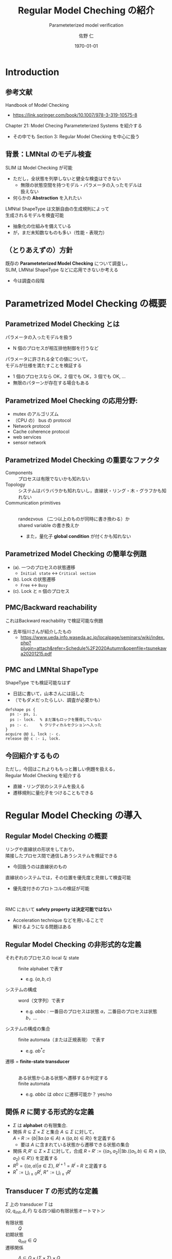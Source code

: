 # -*- Mode: org ; Coding: utf-8-unix -*-
#+TITLE: Regular Model Cheching の紹介
#+subtitle: Parameteterized model verification
#+AUTHOR: 佐野 仁
#+DATE: \today{}

# #+SETUPFILE: https://fniessen.github.io/org-html-themes/org/theme-readtheorg.setup

#+STARTUP: beamer indent showall
#+OPTIONS: H:1 toc:nil num:t
#+EXPORT_SELECT_TAGS: export
#+EXPORT_EXCLUDE_TAGS: noexport
#+LATEX_CMD: xelatex
#+LATEX_CLASS: beamer
#+LATEX_CLASS_OPTIONS: [presentation, xetex]
#+latex_header: \usepackage{style}
#+options: H:2



* Introduction

** 参考文献

   Handbook of Model Checking
   - https://link.springer.com/book/10.1007/978-3-319-10575-8


   Chapter 21: Model Checing Parameteterized Systems を紹介する
   - その中でも Section 3: Regular Model Checking を中心に扱う


** 背景：LMNtal のモデル検査

   SLIM は Model Checking が可能
   - ただし，全状態を列挙しないと健全な検査はできない
     - 無限の状態空間を持つモデル・パラメータの入ったモデルは\\
       扱えない
   - 何らかの **Abstraction** を入れたい


   LMNtal ShapeType は文脈自由の生成規則によって\\
   生成されるモデルを検査可能
   - 抽象化の仕組みを備えている
   - が，まだ未知数なものも多い（性能・表現力）


**  （とりあえずの）方針
   既存の **Parameteterized Model Checking** について調査し，\\
   SLIM, LMNtal ShapeType などに応用できないか考える
   - 今は調査の段階


* Parametrized Model Checking の概要

** Parametrized Model Checking とは

   パラメータの入ったモデルを扱う
   - N 個のプロセスが相互排他制御を行うなど


   パラメータに許される全ての値について，\\
   モデルが仕様を満たすことを検証する
   - 1 個のプロセスなら OK，2 個でも OK，3 個でも OK, ...
   - 無限のパターンが存在する場合もある


   #   仕様に関してですが，今回は safety のみを扱います


** Parametrized Moel Checking の応用分野:
   - mutex のアルゴリズム
   - （CPU の） bus の protocol
   - Network protocol
   - Cache coherence protocol
   - web services
   - sensor network


** Parametrized Model Checking の重要なファクタ

   - Components :: プロセスは有限でないかも知れない
   - Topology :: システムはバラバラかも知れないし，直線状・リング・木・グラフかも知れない
   - Communication primitives :: \mbox{}\\
     randezvous （二つ以上のものが同時に書き換わる）か\\
     shared variable の書き換えか
     - また，量化子 **global condition** が付くかも知れない



** Parametrized Model Checking の簡単な例題

   [[./images/simple-mutex.png]]

   - (a). 一つのプロセスの状態遷移
     - =Initial state= \(\longleftrightarrow\) =Critical section=
   - (b). Lock の状態遷移
     - =Free= \(\longleftrightarrow\) =Busy=
   - (c). Lock と n 個のプロセス



** PMC/Backward reachability

   これはBackward reachability で検証可能な例題
   - 去年恒川さんが紹介したもの
     - https://www.ueda.info.waseda.ac.jp/localpage/seminars/wiki/index.php?plugin=attach&refer=Schedule%2F2020Autumn&openfile=tsunekawa20201215.pdf


   
** PMC and LMNtal ShapeType

   ShapeType でも検証可能なはず
   - 日誌に書いて，山本さんには話した
   - （でもダメだったらしい．調査が必要かも）


   #+BEGIN_SRC 
     defshape ps {
       ps :- ps, i.
       ps :- lock.  % まだ誰もロックを獲得していない
       ps :- c.     % クリティカルセクションへ入った
     }
     acquire @@ i, lock :- c.
     release @@ c :- i, lock.
   #+END_SRC

   
** 今回紹介するもの

   ただし，今回はこれよりももっと難しい例題を扱える，\\
   Regular Model Checking を紹介する
   - 直線・リング状のシステムを扱える
   - 遷移規則に量化子をつけることもできる


* Regular Model Checking の導入

** Regular Model Checking の概要
   

   リングや直線状の形状をしており，\\
   隣接したプロセス間で通信しあうシステムを検証できる
   - 今回扱うのは直線状のもの



   直線状のシステムでは，その位置を優先度と見做して検査可能
   - 優先度付きのプロトコルの検証が可能


   \hspace{1em}
   
   RMC において **safety property は決定可能ではない**
   - Acceleration technique などを用いることで\\
     解けるようになる問題はある


** Regular Model Checking の非形式的な定義

   - それぞれのプロセスの local な state :: finite alphabet で表す
     - e.g. \(\{a, b, c\}\)
   - システムの構成 :: word（文字列）で表す
     - e.g. \(abbc\) : 一番目のプロセスは状態 \(a\)，二番目のプロセスは状態 \(b\)，...
   - システムの構成の集合 :: finite automata（または正規表現） で表す
     - e.g. \(ab^*c\)
   - 遷移 = **finite-state transducer** :: \mbox{}\\
     ある状態からある状態へ遷移するか判定する\\
     finite automata
     - e.g. \(abbc\) は \(abcc\) に遷移可能か？ \thusmark yes/no


** 関係 \(R\) に関する形式的な定義

   - \(\Sigma\) は **alphabet** の有限集合.
   - 関係 \(R \subseteq \Sigma \times \Sigma\) と集合 \(A \subseteq \Sigma\) に対して，\\
     \(A \circ R := \{b | \exists a. (a \in A) \land ((a, b) \in R)\}\) を定義する
     - 要は \(A\) に含まれている状態から遷移できる状態の集合
   - 関係 \(R, R' \subseteq \Sigma \times \Sigma\) に対して，合成
     \(R \circ R' := \{(a_1, a_2) | \exists b. ((a_1, b) \in R) \land ((b, a_2) \in R')\}\)
     を定義する
   - \(R^0 = \{(a, a) | a \in \Sigma\}\), \(R^{i + 1} = R^i \circ R\) と定義する
   - \(R^* := \bigcup_{i \geq 0} R^i\), \(R^+ := \bigcup_{i \geq 1} R^i\) 


** Transducer \(T\) の形式的な定義
   
   \(\Sigma\) 上の transducer \(T\) は \\
   \((Q, q_{init}, \Delta, F)\) なる四つ組の有限状態オートマトン
   - 有限状態 :: \(Q\)
   - 初期状態 :: \(q_{init} \in Q\)
   - 遷移関係 :: \(\Delta \subseteq Q \times (\Sigma \times \Sigma) \times Q\)
     - \((\Sigma \times \Sigma)\) なのは，入力に alphabet を二つ受け取って，状態遷移するから
   - 受理状態 :: \(F \subseteq Q\)



** 例題：トークンパッシング

   [[./images/token-example.png]]


   トークン =t= を左から右に垂れ流すだけの例題
   - 初期状態では一番左のみ =t= が存在する
   - =t= を一つ右にずらす遷移を認める transducer も定義



** Transducer \(T\) が受理するもの
   
   Transducer は \((\Sigma \times \Sigma)\) 上の有限長の列 \\
   \((a_1, b_1)(a_2, b_2) \dots (a_n, b_n)\) を受理する
   - Transducer が受理するものを言語 \(L(T)\) と呼ぶ
   - また，Transducer が受理するものを =unzip= した二つの文字列は \\
     Regular relation \(R(T)\) であると定義する
     - \((a_1, b_1) \dots (a_n, b_n) \in L(T)\) なら，\((a_1 \dots a_n, b_1 \dots b_n) \in R(T)\)
     - システムの遷移関係を表す



** 例題：トークンパッシングにおける transducer

   #+ATTR_LATEX: :width 0.7\textwidth
   [[./images/four-transducer.png]]

   
   # 例題における transducer

   - \(\rho_1, \dots, \rho_4\) :: 
     Transducer にそれぞれ異なる入力を与えて\\
     走らせた結果
   - わかること :: 
     システムには \dots
     1. \((t, n)(n, t)(n, n)(n, n)(n, n)\) という遷移が許される
	- \((tnnnn, ntnnn) \in R(T)\)
     2. \((n, n)(t, n)(n, t)(n, n)(n, n)\) という遷移も OK
	- \((ntnnn, nntnn) \in R(T)\) は OK
     3. \dots


** Regular relation \(R(T)\) に関する略記法
   
   - \((R(T))^+\) の代わりに，\(R^+(T)\) と書くことにする
   - 同様に，\(R^+(T), R^*(T), R^i(T)\) と書く


** 例題：トークンパッシングの \(R(T)\) の推移

   #+ATTR_LATEX: :width 0.7\textwidth
   [[./images/four-transducer.png]]

   # 例題における transducer

   \((tnnnn, ntnnn), (ntnnn, nntnn), \dots, (nnntn, nnnnt) \in R(T)\)
   - 従って， \((tnnnn, nnnnt) \in R^4(T)\)




* Acceleration Techniques の導入

** RMC でそもそも何をしたいのか

   RMC の一般的な課題は，\\
   Transducer relation から推移閉包を求めること
   - transducer \(T\) から，\(R(T^+) = R^+(T)\) となる \(T^+\) を求めたい
   - 要は到達可能な全ての状態への遷移を受理する \\
     transducer が知りたい

     \(T^+\) さえ求まれば，到達可能な状態に \\
     仕様を満たさないものが存在しないか（safe）が判定できる
     - 次ページから
       

** RMC での Safety の検証

   # safety 到達可能性問題が解ければ良い

   # RMC の一般的なフレームワーク

   入力
   - 初期状態 :: regular set of initial configuration \(I\)
   - 違反状態 :: regular set of bad configuration \(B\)
   - 遷移規則 :: transducer \(T\)

   を与えられて，
   - \(I\) から \(R(T)\) を辿って，
     \(B\) へ到達できるパスが存在するか？
   を計算する


** 例題：トークンパッシング

   [[./images/token-example.png]]


   regular set of initial configuration \(I\) は
   - \(t n^*\)


   regular set of bad configuration \(B\) は
   - \((t + n)^* t (t + n)^* t (t + n)\)
   - トークンが二つ以上ある状態はエラー



** RMC のフレームワークについてもう少し詳しく

   RMC は
   1. \(Inv = I \circ R^*(T)\) を計算して
   2. \(Inv \cup B = \emptyset\) であるかを確認する


   \(R^*(T) = \{(a, a) | a \in \Sigma\} \cup R(T^+)\) なので
   **\(T^+\) さえ計算できれば良い**


   Transducer \(T\) が与えられた時に，\(R^+(T)\) は一般に計算不可能
   - そもそも有限でない可能性もある
   - なので，（\(R^+(T)\) ではなく）\(T^+\) を計算する手法，\\
     **Acceleration** を紹介する


** 例題： transducer の推移

   [[./images/3-transducer.png]]

   例題において，\(T^n\) は n 回トークンが右に伝わるような遷移

   transducer \(T^3\) は上図のようになる
   - トークンを三つ右にずらす遷移（を受理する）
   - \((n^* \; tnn \; n^*, n^* \; nnt \; n^*) = R^3(T) = R(T^3)\)



** 例題における推移閉包
   

   [[./images/n-transitive-transducer.png]]

   \(T^+\) はトークンが一回以上右に伝わるような全ての遷移（を受理する）
   - \((n^* \; t \; n^* \; n^* , n^* \; n^* \; t \; n^*) = R^+(T) = R(T^+)\)



** 推移の計算
   
   もちろん \(T^n\) を \(n = 1, 2, 3, \dots\) について \\
   全て計算するわけにはいかない
   - \(R^+(T)\) を受理する /column transducer/ \(T^{col}\) を導入する


** Column Transducer
   
   Transducer \(T\) を与えられた時に，
   - Column transducer :: \mbox{}\\
     \(T^{col}\) は \(R^+(T)\) を受理する transducer
   - Quotienting :: \mbox{} \\
     同値関係 \(\simeq\) を定めて， \\
     同値類は代表元にまとめる（圧縮する）ことで効率化


** Column Transducer の例

   #+ATTR_LATEX: :width 0.6\textwidth
   [[./images/column-transducer.png]]

   - これを一回走らせるだけで， \\
     \(\rho_1, \rho_2, \rho_3, \rho_4\) をこの順番に実行した結果をシミュレートできる


   \(T^{col}\) の状態は \(Q\) の要素の列であり column と呼ぶ
   - 図の角丸の枠で囲んであるもの
   - column が高さ i のとき，\(T^{col}\) は \\
     \(R^i(T)\) が受理する文字列のペアを **一回実行するだけで** 受理する
   #  - 文字列の長さ \(k\) ステップで検証可能




** Column Transducer の形式的定義

   Transducer \(T\) が与えられたとき，
   column transducer は  \(T^{col} = (Q^{col}, q_{init}^{col}, \Delta^{col}, F^{col})\) の四つ組
   - \(Q^{col} = Q^+\) :: \(T\) の状態の空でない列の集合
   - \(q_{init}^{col} = q_{init}^+ \subseteq Q^{col}\) ::  \(T\) の初期状態の空でない列の集合
   - \(\Delta^{col} \subseteq Q^{col} \times (\Sigma \times \Sigma) \times Q^{col}\) :: は以下のように定義される
     - for any columns \(x_1 = q_1 q_2 \dots q_m\) and \(x_2 = r_1 r_2 \dots r_m\) and a pair (\(a, a')\),
     - we have \((x_1, (a, a'), x_2) \in \Delta^{col}\)
     - if there exist \(a_0, a_1, \dots, a_m\) with \(a = a_0\) and \(a' = a_m\)
     - such that \(q_i \overset{(a_{i - 1}, a_i)}{\longrightarrow_T} r_i\)
     - for \(1 \leq i \leq m\)


* Quotienting

** Quotieting のモチベーション
   Column transducer の問題は **無限の状態数を持つ** 可能性があること
   - Explicit に生成することはできない
   - \(T^{col}\) の column \(Q^{col}\) の集合を，\\
     合同関係 \(\simeq\) を用いて **商集合** で扱えば良さそう
     - これを **Quotienting** と呼ぶ



** Left/right-copying 

   状態 \(q \in Q\) は以下のような場合に **left-copying** という

   全ての次のような遷移
   - \(q_{init} \overset{(a_0, a'_0)}{\longrightarrow_T} q_1 \overset{(a_1, a'_1)}{\longrightarrow_T} \dots \overset{(a_{n-1}, a'_{n-1})}{\longrightarrow_T} q_n\)
   - ただし \(q_n = q\)
     について，
     - \(a_i = a'_i\) for all \(i \in \{0, 1, \dots, n - 1\}\)


   \hspace{1em}


   right-copying も同様に定義する

** left/right-copying な状態の表現
     

   要するに，left-copying の状態の prefix はただ入力を出力へコピーして流すだけ

   - left-copying な状態を \(q_L\)，
   - right-copying な状態を \(q_R\)，
   - left/right-copying な状態の集合を \(Q^{copy}\)
     と表す


** 合同関係 \(\simeq\) の定義

     
   こうした **ただコピーするだけのもの** を無視して\\
   等価性を判定するというのが今回採用する同値関係
   - 例えば，
     \(q_L q_L x q_R\)
     は
     \(q_L x q_R q_R\)
     と合同である



** \(\simeq\) 上の同値類の形式的定義

   \(\simeq\) 上の同値類は \(e_1 e_2 \dots e_n\) の形をした **正規表現** で表す
   - ただし，\(e_i\) は以下の3つのうちのどれかの形になる

     1. \(q_L^+\), for some left-copying state \(q_L\)

     2. \(q_R^+\), for some left-copying state \(q_R\)

     3. \(q\), for some state \(q\) which is neither left/right-copying


   - さらに，冗長な表現は許さない
     - left/right copying かつ，\\
       構文的に等しい正規表現 \(e_i\) が連続して現れるということはない


   もちろん well-formed になっている
   - 同じもの（同値類）は同じ表現（代表元）に落ちるはず



** \(\simeq\) 上の同値類の形式的定義

   column \(x\) について，\([x]_\simeq\) で \(x\) の同値類を表す
   - \(X, Y\), etc で column の同値類の集合（商集合）を表す



* Quotient Transducer の導入

** Quotient Transducer の概要
      
   \(Q^{col}\) 上の同値関係 \(\simeq\) も定義できたので，\\
   この同値関係を使って，また transducer を定義する
   - 要するに， **各々の状態が正規表現である automata** を構築する


**  Quotient Transducer の形式的定義
      
   **Quotient transducer** は \(T^\bullet = (Q^\bullet, q_{init}^\bullet, \Delta^\bullet, F^\bullet)\) の四つ組
   - \(Q^\bullet \subseteq Q^{col}/_{\simeq}\) :: columns の同値類の集合
   - \(q_{init}^\bullet = q_{init}^+\) :: 初期状態の同値類の集合
     - ただし，初期状態は left-copying だと仮定する
   - \(\Delta^\bullet \subseteq Q^\bullet \times (\Sigma \times \Sigma) \times Q^\bullet\) ::
     以下のように定義される遷移
     - For any columns \(x,x'\) and symbols \(a,a'\),
     - if \((x,(a,a'),x') \in \Delta\)
     - then \(([x]_\simeq, (a, a'), [x']_\simeq) \in \Delta^\bullet\).
   - \(F^\bullet = F^{col}/_\simeq\) :: 同値関係 \(\simeq\) で \(F^{col}\) を分割したもの



** Quotient Transducer の生成

   \(T^{col}\) ，つまり \(R^+(T)\)，と同じものを受理する transducer を生成したい
   - ただし，\(T^\bullet\) が **finite state transducer かはわからない**
     - 無限に発散するかも
   - （仕方がないので） \(T^\bullet\) が \\
     finite state であった場合には停止する手続きを考える
     - つまり，この手法は **完全ではない** （アルゴリズムではない）



** 前提とする定義：演算子

   1. 状態 \(q \in Q\) に対して \(q^\oplus\) を以下のように定義する
      - \(q \in Q^{copy}\) なら \(q^\oplus := q^+\)
      - \(q \in Q^{copy}\) でないなら \(q^\oplus := q\)

   2. 演算子 \(\star\) を以下のように同値類の結合と定義する
      - \([x]_\simeq \star [y]_\simeq = [x \cdot y]_\simeq\)
      - ただし， \( \cdot \) は column を結合する演算子
      - より正確な定義は次ページ


   あとで例も出します


** \(\star\) の正確な定義

   2 に関してもっと正確には
   - colum の同値類を正規表現 \(e_1 \dots e_n\), \(f_1 \dots f_m\) で表現したとき
   - \((e_1 \dots e_n) \star (f_1 \dots f_m)\) は
     - \(e_n, f_1\) が両方とも left/right-copying な状態 \(q\) の \(q^+\)
       と等しい場合は，
       \(e_1 \dots e_n \cdot f_2 \dots f_m\)
     - そうではない場合は
       \(e_1 \dots e_n \cdot f_1 \dots f_m\)


   あとで例も出します


** Quotient transducer の遷移規則
   
   同値類の集合 \(X, Y\) について，以下のどちらか満たすとき，
   \(X \overset{(a, b)}{\longrightarrow_\bullet} Y\) と帰納的に定義する
   1. \(x \overset{(a, a')}{\longrightarrow_T} y\),
      \(X = x^\oplus\) かつ \(Y = y^\oplus\)
   2. \(X = X_1 \star X_2\), \(Y = Y_1 \star Y_2\),
      \(X \overset{(a, b)}{\longrightarrow_\bullet} X\) かつ
      \(Y \overset{(b, a')}{\longrightarrow_\bullet} Y\)


   あとで例も出します

   
** 例題：トークンパッシング

   [[./images/token-example.png]]

   1. \(q_L^+ \overset{(t, n)}{\longrightarrow_T} q\) から
      \(q_L^\oplus \overset{(t, n)}{\longrightarrow_T} q^\oplus\) なので
      \(q_L^+ \overset{(t, n)}{\longrightarrow_\bullet} q\)

   2. \(q_L^+ \overset{(n, n)}{\longrightarrow_T} q_L^+\) から
      \(q^\oplus \overset{(n, n)}{\longrightarrow_T} q^\oplus\) なので
      \(q_L^+ \overset{(n, n)}{\longrightarrow_\bullet} q_L^+\)



** 例題：トークンパッシング

   [[./images/token-example.png]]


   3. [@3]
      \(\underbrace{q_L^+ \overset{(t, n)}{\longrightarrow_\bullet} q}_{\hspace{0.3em}\circled{1}}\)  と
      \(\underbrace{q_L^+ \overset{(n,n)}{\longrightarrow_\bullet} q_L^+}_{\hspace{0.3em}\circled{2}}\)
      から \\
      \(q_L^+ \star q_L^+ \overset{(t, n)}{\longrightarrow_\bullet} q \star q_L^+ \)  なので \\
      \(q_L^+ \overset{(t, n)}{\longrightarrow_\bullet} q q_L^+ \)



* Quotient Transducer の生成手続き

** Quotient Transducer の生成手続き

#+ATTR_LATEX: :width 0.7\textwidth      
[[./images/quoting-rmc.png]]

\footnotesize
- W はまだ遷移先を計算していない状態の同値類（= 正規表現）の集合
  - \footnotesize
    W が空になったら計算終了
  - \footnotesize
    W が空になるまで状態の同値類をポップして，\\
    \(\longrightarrow_\bullet\) の先にあるものを追加していく



** Quotient Transducer の生成手続きの適用例

1. まずは初期状態 \(q_L^+\) を W に追加
2. W から \(q_L^+\) を選択.
   1. \(q_L^+ \overset{(t,n)}{\longrightarrow_\bullet} q\) なので,
      \(q\) を W に追加,
      また， \((q_L^+, (t, n), q)\) を \(\Delta^\bullet\).
   2. \(q_L^+ \overset{(t, n)}{\longrightarrow_\bullet} q\) と
      \(q_L^+ \overset{(n,n)}{\longrightarrow_\bullet} q_L^+\)
      から
      \(q_L^+ \overset{(t, n)}{\longrightarrow_\bullet} q q_L^+ \) なので_{前に紹介した例題を参照}\\
      \(q q_L^+\) を W に追加,
      \((q_L^+ \overset{(t, n)}{\longrightarrow_\bullet} q q_L^+)\) を \(\Delta^\bullet\) に追加.
3. W から \(q\) を選択.
   1. \(q \overset{(n,t)}{\longrightarrow_\bullet} q_R^+\) なので
      \(q_R^+\) を W に追加,
      \((q, \overset{(n, t)}{\longrightarrow_\bullet}, q_R^+)\)
      を \(\Delta^\bullet\) に追加.
   2. \(q_R^+ \in F/_\simeq\) なので \(q_R^+\) を \(F^\bullet\) に追加
4. ...


** Quotient Transducer の生成手続きの適用結果

#+ATTR_LATEX: :width 0.5\textwidth      
[[./images/quoting-rmc-result.png]]

- この transducer は \((n, n)^* (t, n) (n, n)^* (n, t) (n, n)^*\) を受理する
- 正規表現の包含関係を計算するのは簡単にできるので，
  safety の検証， \((I \odot R^*(T)) \cup B = \emptyset\) かどうかの確認，はすぐにできる


* Monotomic Abstraction

** Monotomic Abstraction とは

推移閉包を正確に計算することが難しい場合は \\
**over approximation** を行う
- 次に紹介する例では，\\
  wqo を適用できるように過大近似して検証している
  - Backward reachability などが適用できる
- もちろん false positive はありうる


今回は例題を見せるだけで手法は紹介しません
   
   
** 量化子付きの RMC

全称量化付きの遷移規則を持つシステムの RMC を \\
直接行うのは難しい
- 全称量化子のことを（若干）無視して検証する
- 余計に遷移してしまうかもしれないので完全ではない
  - ただし，健全ではある


** 例題：量化子付きの Mutex

#+ATTR_LATEX: :width 0.3\textwidth
[[./images/priority-mutex.png]]


- I :: 初期状態
- R :: mutex 操作をするリクエスト．
  - 自分以外に I, R でないプロセスがいるなら I \(\longrightarrow\) R に遷移しない
- W :: mutex 操作をする前にもっと優先度の高いプロセスが操作しようとしていたら待ち続ける
- C :: クリティカルセクション



** 例題：量化子付きの Mutex

全てのプロセスが直線状につながっているという前提

この中の位置がプロセスの優先度に対応している
- 先頭に近いほど優先度が高い


例：
- \(\exists_{L} P\) ::
  自分より左側に x があるなら，つまり自分よりも優先度の高いプロセスがいるなら，遷移する

- \(\forall_{LR} P\) ::
  自分より左側と右側が全て P であるなら，つまり，自分以外が全て P なら遷移する

   
* 量化子付きの遷移を含む例題の ShapeType エンコード

  
** 量化子付きの遷移を含む例題の ShapeType エンコード

LMNtal ShapeType は文脈自由よりも遥かに **強力な文法を扱える**
- （少なくとも見た目だけは） **RMC の完全上位互換** のように見える


量化子のついていない例題が
（解けるかはともかく）ShapeType へエンコードできることはほとんど明らか
- 量化子のついた例題に関してどうかは，あまり議論されていないように見える
  - （直線状・リング状の例題に関しては量化子付き書き換え規則の完全上位互換である）
    CSLMNtal の導入もまだ始めていない


量化子のついている例題はどうか？
- 多分エンコードはできる



** 存在量化子付きの遷移を含む例題の ShapeType エンコード

存在量化子は自明
- RMC では :: \mbox{}\\
  **隣接したプロセスでない** プロセスの存在は
  存在量化子をつける必要があった
- LMNtal (ShapeType) では :: \mbox{}\\
  そもそも非連結グラフも扱うことができる（たぶん）


** 全称量化子付きの遷移を含む例題の ShapeType エンコード

全称量化子はそんなに自明でない？
- 「何かが無い場合に遷移する」という規則は直接は書けないが \dots


関数的アトムを用いて
1. ルールは事前に全称量化の条件をチェックしてから遷移する
2. 型の生成規則に全称量化のチェックを行うアトムも含める



** 簡略化したプロトコル

- n 個のプロセスがある
- それぞれのプロセスは
  - i :: 初期状態
  - r :: リクエスト
  - c :: クリティカルセクション
  の三つの状態をとる
- i \(\longrightarrow\) r は c なプロセスがいないなら遷移可能
- r \(\longrightarrow\) c は，\\
  他にもっと優先度の高いプロセスが r, c でないなら遷移可能


同時に二つ以上 c になるものがないか？
を検証する



** 全称量化付き ShapeType：システムの遷移規則


#+attr_latex: :options basicstyle=\tiny\ttfamily
\footnotesize
#+BEGIN_SRC prolog
% r は左側が全て i ならクリティカルセクションへ遷移可能
aquire @@
H = forallL_I([r | T]) :- H = [r | T].

% クリティカルセクションを離れる
leave @@
H = [c | T]  :- H = [i | T].

% 他に誰もクリティカルセクションに入っていないのなら，i は r になって良い
H = forallL_IL([i | forallR_IR(T)]) :- H = [r | T].
#+END_SRC
   



** 全称量化付き ShapeType：システムの生成規則


# #+attr_latex: :options basicstyle=\tiny\ttfamily
\tiny
#+BEGIN_SRC prolog
defshape ps {
    ps :- head(<i*>).

    H = <i*> :- H = [i | <i*>].
    H = <i*> :- H = forallL_I(<i*>).
    H = <i*> :- H = <(i|r)*>.

    H = <(i|r)*> :- H = [i | <(i|r)*>].     % 削れるかも
    H = <(i|r)*> :- H = [r | <(i|r)*>].
    H = <(i|r)*> :- forallL_IR(<(i|r)*>).
    H = <(i|r)*> :- H = <(i|r)*c?>.

    H = <(i|r)*c?> :- H = [i | <(i|r)*c?>]. % 削れるかも
    H = <(i|r)*c?> :- H = [r | <(i|r)*c?>]. % 削れるかも
    H = <(i|r)*c?> :- H = [c | <(i|r)*c?(i|r)*>]. % cs に入るのは一つ
    H = <(i|r)*c?> :- H = <(i|r)*c?(i|r)*>.

    H = <(i|r)*c?(i|r)*> :- H = [i | <(i|r)*c?(i|r)*>].
    H = <(i|r)*c?(i|r)*> :- H = [r | <(i|r)*c?(i|r)*>].
    H = <(i|r)*c?(i|r)*> :- H = forallR_IR(<(i|r)*c?(i|r)*>]).
    H = <(i|r)*c?(i|r)*> :- H = nil.
}
#+END_SRC
   



** 全称量化付き ShapeType

例題の感想
- （文法的に）あっているのかもよくわからない
- TODO: 山本さんに相談
  

とはいえ，（RMC で出てくる例題レベルでは）\\
全称量化子も文法上はエンコードできる（ようだ）


* まとめ

** まとめ

RMC の手法がそのまま LMNtal に適用できるとは_{あまり}思えないが\\
transducer という概念は重要だと思う
- **何で抽象化するか** ということそのものなので
  - RMC では finite state automata = regular expression だった
  - GTS の CEGAR では（たぶん）ペトリネットだった
  - LMNtal ShapeType では LMNtal rule が \\
    transducer になっているのかもしれない
    （わからないが）
    

ShapeType は表現力的には超強力だということが理解できた
- 量化子も（解けるかはわからないが）扱えそう
- ただ，どの程度効率的に解けるのかとかはわからない


** 参考文献


   Handbook of Model Checking
   - https://link.springer.com/book/10.1007/978-3-319-10575-8
